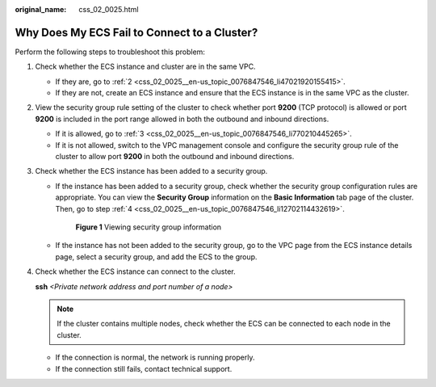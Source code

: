 :original_name: css_02_0025.html

.. _css_02_0025:

Why Does My ECS Fail to Connect to a Cluster?
=============================================

Perform the following steps to troubleshoot this problem:

#. Check whether the ECS instance and cluster are in the same VPC.

   -  If they are, go to :ref:`2 <css_02_0025__en-us_topic_0076847546_li47021920155415>`.
   -  If they are not, create an ECS instance and ensure that the ECS instance is in the same VPC as the cluster.

#. .. _css_02_0025__en-us_topic_0076847546_li47021920155415:

   View the security group rule setting of the cluster to check whether port **9200** (TCP protocol) is allowed or port **9200** is included in the port range allowed in both the outbound and inbound directions.

   -  If it is allowed, go to :ref:`3 <css_02_0025__en-us_topic_0076847546_li770210445265>`.
   -  If it is not allowed, switch to the VPC management console and configure the security group rule of the cluster to allow port **9200** in both the outbound and inbound directions.

#. .. _css_02_0025__en-us_topic_0076847546_li770210445265:

   Check whether the ECS instance has been added to a security group.

   -  If the instance has been added to a security group, check whether the security group configuration rules are appropriate. You can view the **Security Group** information on the **Basic Information** tab page of the cluster. Then, go to step :ref:`4 <css_02_0025__en-us_topic_0076847546_li12702114432619>`.


      .. figure:: /_static/images/en-us_image_0000001477297370.png
         :alt: **Figure 1** Viewing security group information

         **Figure 1** Viewing security group information

   -  If the instance has not been added to the security group, go to the VPC page from the ECS instance details page, select a security group, and add the ECS to the group.

#. .. _css_02_0025__en-us_topic_0076847546_li12702114432619:

   Check whether the ECS instance can connect to the cluster.

   **ssh** *<Private network address and port number of a node>*

   .. note::

      If the cluster contains multiple nodes, check whether the ECS can be connected to each node in the cluster.

   -  If the connection is normal, the network is running properly.
   -  If the connection still fails, contact technical support.
